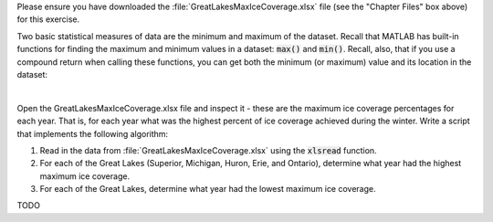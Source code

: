 Please ensure you have downloaded the :file:`GreatLakesMaxIceCoverage.xlsx` file (see the "Chapter Files" box above) for this exercise.

Two basic statistical measures of data are the minimum and maximum of the dataset. Recall that MATLAB has built-in functions for finding the maximum and minimum values in a dataset: :code:`max()` and :code:`min()`. Recall, also, that if you use a compound return when calling these functions, you can get both the minimum (or maximum) value and its location in the dataset:

.. image:: img/MaxCompoundReturn.png
  :width: 400
  :align: center
  :alt: The max() function returns both the max value and the index at which it occurred.

|

Open the GreatLakesMaxIceCoverage.xlsx file and inspect it - these are the maximum ice coverage percentages for each year. That is, for each year what was the highest percent of ice coverage achieved during the winter. Write a script that implements the following algorithm:

1. Read in the data from :file:`GreatLakesMaxIceCoverage.xlsx` using the :code:`xlsread` function.
2. For each of the Great Lakes (Superior, Michigan, Huron, Erie, and Ontario), determine what year had the highest maximum ice coverage.
3. For each of the Great Lakes, determine what year had the lowest maximum ice coverage.

TODO